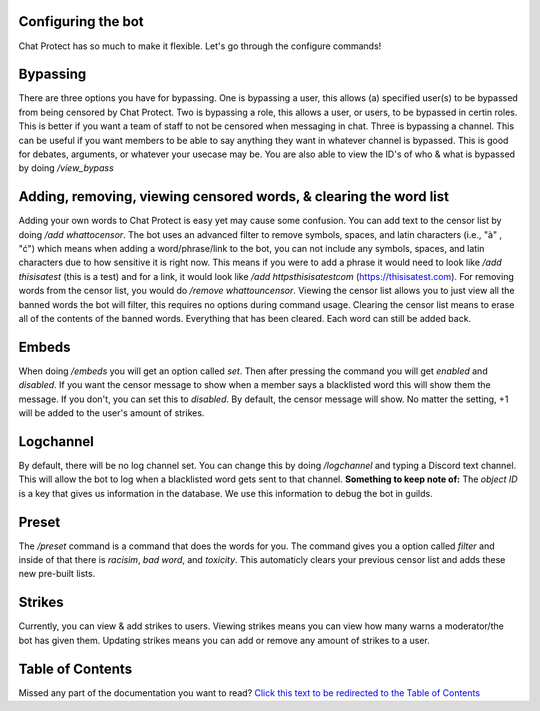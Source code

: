 
Configuring the bot
========
Chat Protect has so much to make it flexible. Let's go through the configure commands!

Bypassing
========
There are three options you have for bypassing. One is bypassing a user, this allows (a) specified user(s) to be bypassed from being censored by Chat Protect.
Two is bypassing a role, this allows a user, or users, to be bypassed in certin roles. This is better if you want a team of staff to not be censored when
messaging in chat. Three is bypassing a channel. This can be useful if you want members to be able to say anything they want in whatever channel is bypassed.
This is good for debates, arguments, or whatever your usecase may be. You are also able to view the ID's of who & what is bypassed by doing `/view_bypass`


.. image:: https://github.com/User319183/Chat-Protect/blob/main/assets/bypass.png
  :width: 400


Adding, removing, viewing censored words, & clearing the word list
========
Adding your own words to Chat Protect is easy yet may cause some confusion. You can add text to the censor list by doing `/add whattocensor`.
The bot uses an advanced filter to remove symbols, spaces, and latin characters (i.e., "à" , "ć") which means when adding a word/phrase/link 
to the bot, you can not include any symbols, spaces, and latin characters due to how sensitive it is right now. This means if you were to add 
a phrase it would need to look like `/add thisisatest` (this is a test) and for a link, it would look like `/add httpsthisisatestcom` (https://thisisatest.com). 
For removing words from the censor list, you would do `/remove whattouncensor`. Viewing the censor list allows you to just view all the banned words the bot will
filter, this requires no options during command usage. Clearing the censor list means to erase all of the contents of the banned words. Everything that has been
cleared. Each word can still be added back.

.. image:: https://github.com/User319183/Chat-Protect/blob/main/assets/add.png
  :width: 400

.. image:: https://github.com/User319183/Chat-Protect/blob/main/assets/remove.png
  :width: 400

.. image:: https://github.com/User319183/Chat-Protect/blob/main/assets/list.png
  :width: 400

.. image:: https://github.com/User319183/Chat-Protect/blob/main/assets/clear_list.png
  :width: 400


Embeds
========
When doing `/embeds` you will get an option called `set`. Then after pressing the command you will get `enabled` and `disabled`. If you want the censor message
to show when a member says a blacklisted word this will show them the message. If you don't, you can set this to `disabled`. By default, the censor message will 
show. No matter the setting, +1 will be added to the user's amount of strikes.

.. image:: https://github.com/User319183/Chat-Protect/blob/main/assets/embeds.png
  :width: 400


Logchannel
========
By default, there will be no log channel set. You can change this by doing `/logchannel` and typing a Discord text channel. This will allow the bot to log when a
blacklisted word gets sent to that channel. **Something to keep note of:** The `object ID` is a key that gives us information in the database. We use this information
to debug the bot in guilds. 

.. image:: https://github.com/User319183/Chat-Protect/blob/main/assets/logchannel.png
  :width: 400


Preset
========
The `/preset` command is a command that does the words for you. The command gives you a option called `filter` and inside of that there is `racisim`, `bad word`, and 
`toxicity`. This automaticly clears your previous censor list and adds these new pre-built lists.

.. image:: https://github.com/User319183/Chat-Protect/blob/main/assets/preset.png
  :width: 400


Strikes
========
Currently, you can view & add strikes to users. Viewing strikes means you can view how many warns a moderator/the bot has given them. Updating strikes means you can
add or remove any amount of strikes to a user. 

.. image:: https://github.com/User319183/Chat-Protect/blob/main/assets/update_strikes.png
  :width: 400
  
.. image:: https://github.com/User319183/Chat-Protect/blob/main/assets/view_strikes.png
  :width: 400

Table of Contents
========
Missed any part of the documentation you want to read? `Click this text to be redirected to the Table of Contents  <https://github.com/User319183/Chat-Protect/blob/main/table_of_contents.rst>`_
